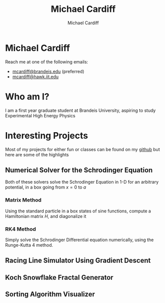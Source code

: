 #+TITLE: Michael Cardiff
#+DESCRIPTION: Michael Cardiff Personal Site
#+AUTHOR: Michael Cardiff
#+EXPORT_FILE_NAME: /home/mcard/repos/mcardoff.github.io/index.html
#+OPTIONS: toc:nil, num:nil, tex:t
* Michael Cardiff

[[file:./me.jpg]]

Reach me at one of the following emails:
- _mcardiff@brandeis.edu_ (preferred)
- _mcardiff@hawk.iit.edu_
* Who am I?
I am a first year graduate student at Brandeis University, aspiring to study Experimental High Energy Physics
* Interesting Projects
Most of my projects for either fun or classes can be found on my [[https://github.com/mcardoff][github]] but here are some of the highlights
** Numerical Solver for the Schrodinger Equation
Both of these solvers solve the Schrodinger Equation in 1-D for an arbitrary potential, in a box going from $x=0$ to $a$
*** Matrix Method
Using the standard particle in a box states of sine functions, compute a Hamiltonian matrix $H$, and diagonalize it
*** RK4 Method
Simply solve the Schrodinger Differential equation numerically, using the Runge-Kutta 4 method.
** Racing Line Simulator Using Gradient Descent
** Koch Snowflake Fractal Generator
** Sorting Algorithm Visualizer
